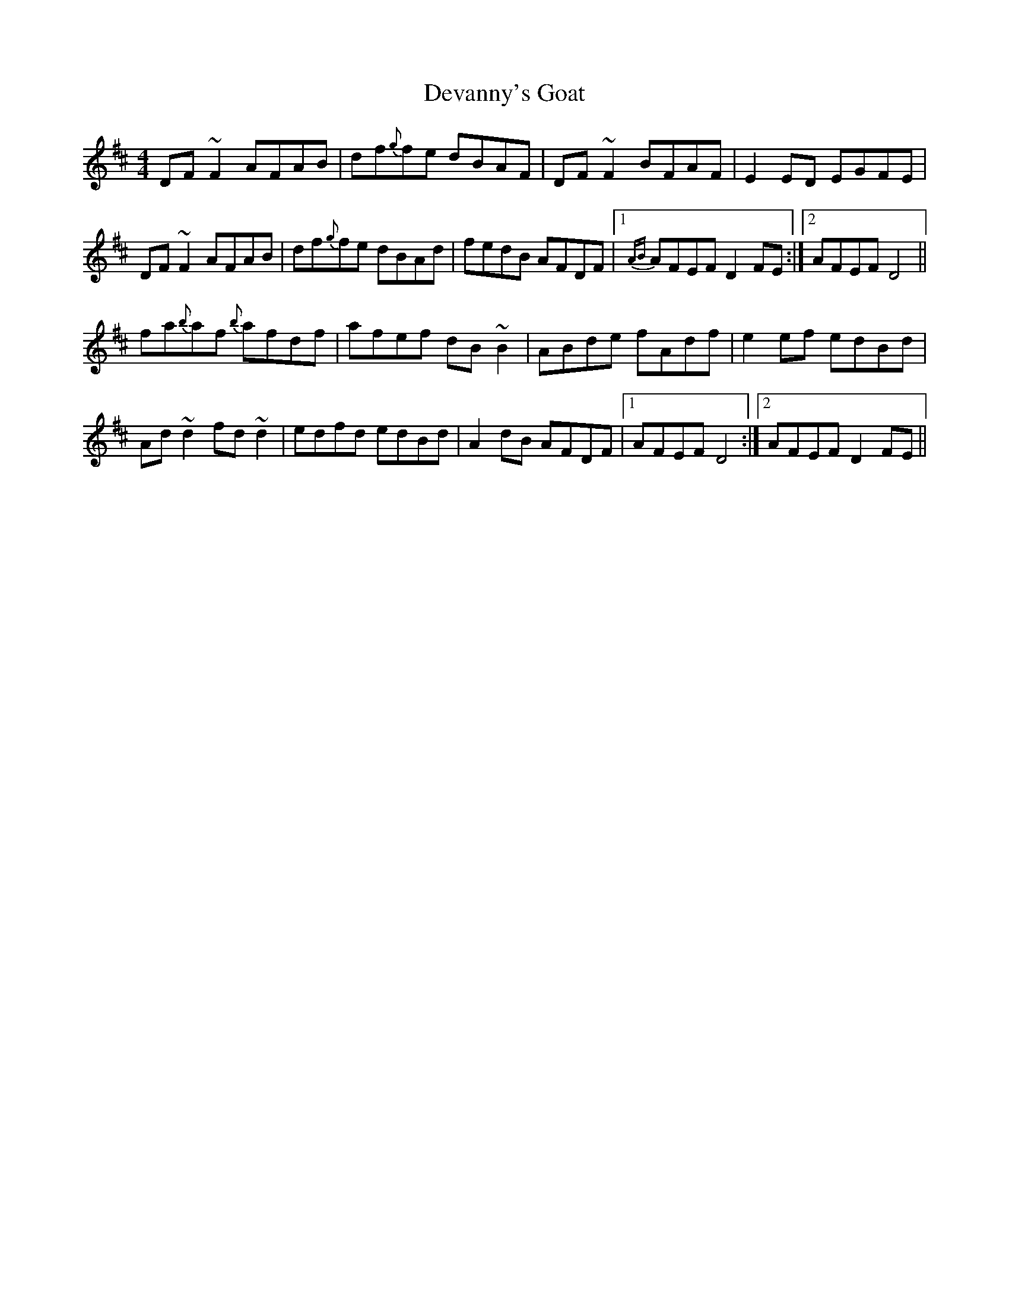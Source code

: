 X: 9932
T: Devanny's Goat
R: reel
M: 4/4
K: Dmajor
DF ~F2 AFAB|df{g}fe dBAF|DF ~F2 BFAF|E2 ED EGFE|
DF ~F2 AFAB|df{g}fe dBAd|fedB AFDF|1 {AB}AFEF D2 FE:|2 AFEF D4||
fa{b}af {b}afdf|afef dB ~B2|ABde fAdf|e2 ef edBd|
Ad ~d2 fd ~d2|edfd edBd|A2 dB AFDF|1 AFEF D4:|2 AFEF D2 FE||

